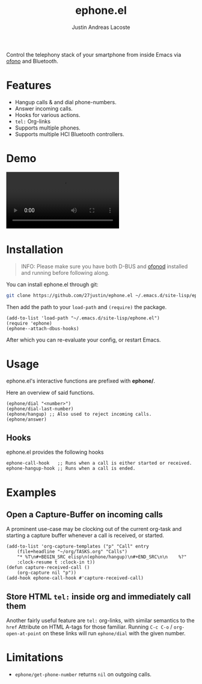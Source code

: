#+title: ephone.el
#+author: Justin Andreas Lacoste
#+email: me@justin.cx

Control the telephony stack of your smartphone from inside Emacs
via [[https://git.kernel.org/pub/scm/network/ofono/ofono.git/about/][ofono]] and Bluetooth.

* Features

+ Hangup calls & and dial phone-numbers.
+ Answer incoming calls.
+ Hooks for various actions.
+ =tel:= Org-links
+ Supports multiple phones.
+ Supports multiple HCI Bluetooth controllers.

* Demo

#+html: <video loop autoplay controls src="https://github.com/27justin/ephone.el/assets/72092018/46384009-7e8e-457b-9882-2330fef07f80"></video>

* Installation

#+BEGIN_QUOTE
INFO: Please make sure you have both D-BUS and [[https://git.kernel.org/pub/scm/network/ofono/ofono.git/about/][ofonod]] installed and running before following along.
#+END_QUOTE

You can install ephone.el through git:

#+BEGIN_SRC bash
  git clone https://github.com/27justin/ephone.el ~/.emacs.d/site-lisp/ephone.el
#+END_SRC

Then add the path to your ~load-path~ and ~(require)~ the package.
#+BEGIN_SRC elisp
  (add-to-list 'load-path "~/.emacs.d/site-lisp/ephone.el")
  (require 'ephone)
  (ephone--attach-dbus-hooks)
  #+END_SRC

After which you can re-evaluate your config, or restart Emacs.

* Usage

ephone.el's interactive functions are prefixed with *ephone/*.

Here an overview of said functions.
#+BEGIN_SRC elisp
  (ephone/dial "<number>")
  (ephone/dial-last-number)
  (ephone/hangup) ;; Also used to reject incoming calls.
  (ephone/answer)
#+END_SRC

** Hooks

ephone.el provides the following hooks
#+BEGIN_SRC elisp
  ephone-call-hook   ;; Runs when a call is either started or received.
  ephone-hangup-hook ;; Runs when a call is ended.
#+END_SRC

* Examples

** Open a Capture-Buffer on incoming calls

A prominent use-case may be clocking out of the current org-task and starting a capture buffer whenever a call is received, or started.

#+BEGIN_SRC elisp
(add-to-list 'org-capture-templates ("p" "Call" entry
    (file+headline "~/org/TASKS.org" "Calls")
    "* %T\n#+BEGIN_SRC elisp\n(ephone/hangup)\n#+END_SRC\n\n    %?"
    :clock-resume t :clock-in t))
(defun capture-received-call ()
    (org-capture nil "p"))
(add-hook ephone-call-hook #'capture-received-call)
#+END_SRC

** Store HTML =tel:= inside org and immediately call them

Another fairly useful feature are ~tel:~ org-links, with similar semantics to the ~href~ Attribute on HTML A-tags
for those familiar.
Running ~C-c C-o~ / ~org-open-at-point~ on these links will run ~ephone/dial~ with the given number.


* Limitations
+ ~ephone/get-phone-number~ returns ~nil~ on outgoing calls.
